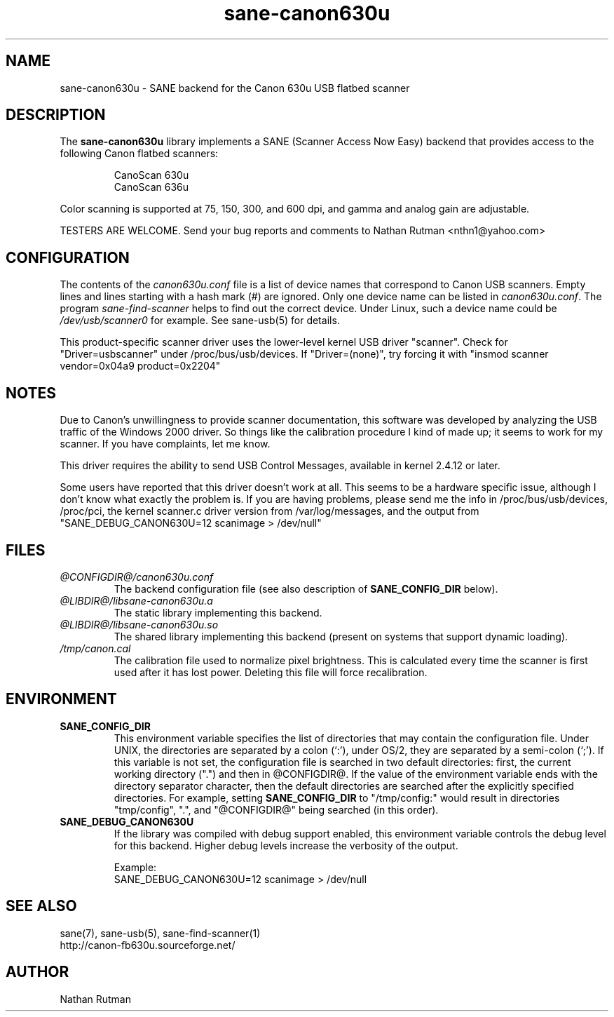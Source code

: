 .TH sane-canon630u 5 "06 Apr 2002"  "@PACKAGEVERSION@" "SANE Scanner Access Now Easy"
.IX sane-canon630u
.SH NAME
sane-canon630u \- SANE backend for the Canon 630u USB flatbed scanner
.SH DESCRIPTION
The
.B sane-canon630u
library implements a SANE (Scanner Access Now Easy) backend that
provides access to the following Canon flatbed scanners:
.PP
.RS
CanoScan 630u
.br
CanoScan 636u
.br
.RE
.PP
Color scanning is supported at 75, 150, 300, and 600 dpi, and gamma and
analog gain are adjustable.
.PP
TESTERS ARE WELCOME. Send your bug reports and comments to
Nathan Rutman <nthn1@yahoo.com>
.PP
.SH CONFIGURATION
The contents of the
.I canon630u.conf
file is a list of device names that correspond to Canon
USB scanners.  Empty lines and lines starting with a hash mark (#) are
ignored.  Only one device name can be listed in 
.IR canon630u.conf .
The program
.IR sane-find-scanner 
helps to find out the correct device. Under Linux, such a device name
could be
.I /dev/usb/scanner0
for example.  See sane-usb(5) for details.
.PP
This product-specific scanner driver uses the lower-level kernel USB driver
"scanner".  Check for "Driver=usbscanner" under /proc/bus/usb/devices.  If
"Driver=(none)", try forcing it with "insmod scanner vendor=0x04a9 product=0x2204"
.SH NOTES
.PP
Due to Canon's unwillingness to provide scanner documentation, this
software was developed by analyzing the USB traffic of the Windows
2000 driver.  So things like the calibration procedure I kind of made up;
it seems to work for my scanner.  If you have complaints, let me know.
.PP
This driver requires the ability to send USB Control Messages, available in
kernel 2.4.12 or later. 
.PP
Some users have reported that this driver doesn't work at all.  This seems
to be a hardware specific issue, although I don't know what exactly the
problem is.  If you are having problems, please send me the info in
/proc/bus/usb/devices, /proc/pci, the kernel scanner.c driver version from
/var/log/messages, and the output from "SANE_DEBUG_CANON630U=12 scanimage > /dev/null"
.PP
.SH FILES
.TP
.I @CONFIGDIR@/canon630u.conf
The backend configuration file (see also description of
.B SANE_CONFIG_DIR
below).
.TP
.I @LIBDIR@/libsane-canon630u.a
The static library implementing this backend.
.TP
.I @LIBDIR@/libsane-canon630u.so
The shared library implementing this backend (present on systems that
support dynamic loading).
.TP
.I /tmp/canon.cal
The calibration file used to normalize pixel brightness.  This is
calculated every time the scanner is first used after it has lost power.
Deleting this file will force recalibration. 
.SH ENVIRONMENT
.TP
.B SANE_CONFIG_DIR
This environment variable specifies the list of directories that may
contain the configuration file.  Under UNIX, the directories are
separated by a colon (`:'), under OS/2, they are separated by a
semi-colon (`;').  If this variable is not set, the configuration file
is searched in two default directories: first, the current working
directory (".") and then in @CONFIGDIR@.  If the value of the
environment variable ends with the directory separator character, then
the default directories are searched after the explicitly specified
directories.  For example, setting
.B SANE_CONFIG_DIR
to "/tmp/config:" would result in directories "tmp/config", ".", and
"@CONFIGDIR@" being searched (in this order).
.TP
.B SANE_DEBUG_CANON630U
If the library was compiled with debug support enabled, this
environment variable controls the debug level for this backend.  Higher
debug levels increase the verbosity of the output. 

Example:
.br 
SANE_DEBUG_CANON630U=12 scanimage > /dev/null
.SH "SEE ALSO"
sane(7), sane-usb(5), sane-find-scanner(1)
.br
http://canon-fb630u.sourceforge.net/
.br
.SH AUTHOR
Nathan Rutman

